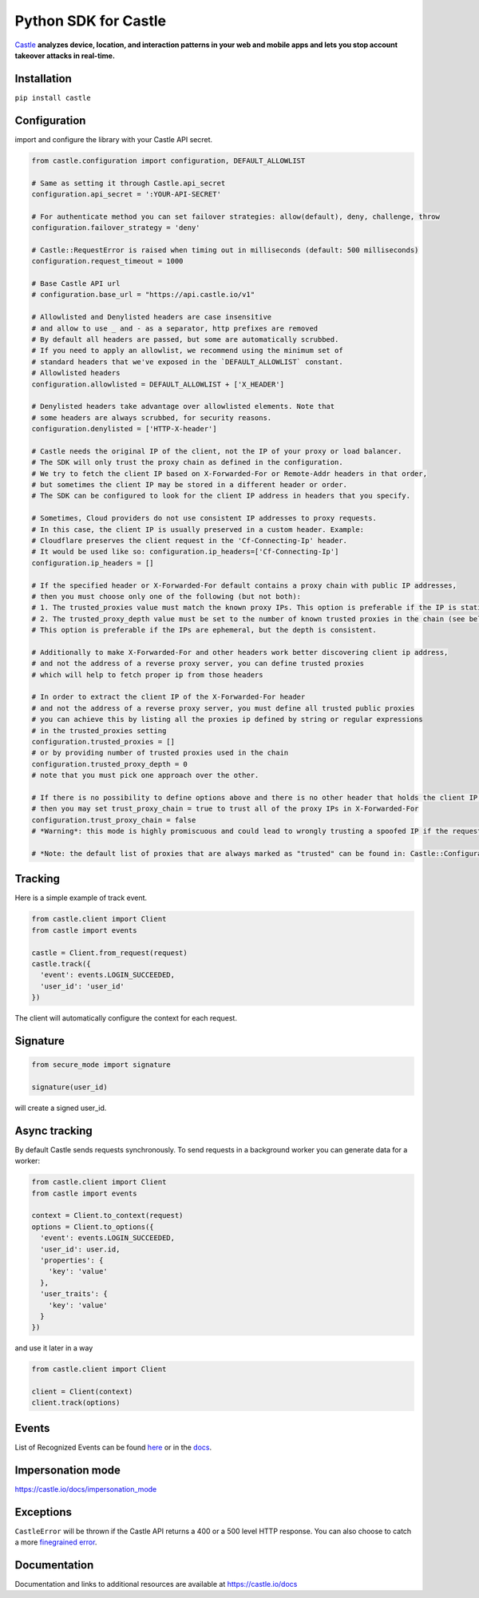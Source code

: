 Python SDK for Castle
=====================

.. image:: https://circleci.com/gh/castle/castle-python.svg?style=shield&branch=master
   :alt: Build Status
   :target: https://circleci.com/gh/castle/castle-python

`Castle <https://castle.io>`_ **analyzes device, location, and
interaction patterns in your web and mobile apps and lets you stop
account takeover attacks in real-time.**

Installation
------------

``pip install castle``

Configuration
-------------

import and configure the library with your Castle API secret.

.. code:: python

    from castle.configuration import configuration, DEFAULT_ALLOWLIST

    # Same as setting it through Castle.api_secret
    configuration.api_secret = ':YOUR-API-SECRET'

    # For authenticate method you can set failover strategies: allow(default), deny, challenge, throw
    configuration.failover_strategy = 'deny'

    # Castle::RequestError is raised when timing out in milliseconds (default: 500 milliseconds)
    configuration.request_timeout = 1000

    # Base Castle API url
    # configuration.base_url = "https://api.castle.io/v1"

    # Allowlisted and Denylisted headers are case insensitive
    # and allow to use _ and - as a separator, http prefixes are removed
    # By default all headers are passed, but some are automatically scrubbed.
    # If you need to apply an allowlist, we recommend using the minimum set of
    # standard headers that we've exposed in the `DEFAULT_ALLOWLIST` constant.
    # Allowlisted headers
    configuration.allowlisted = DEFAULT_ALLOWLIST + ['X_HEADER']

    # Denylisted headers take advantage over allowlisted elements. Note that
    # some headers are always scrubbed, for security reasons.
    configuration.denylisted = ['HTTP-X-header']

    # Castle needs the original IP of the client, not the IP of your proxy or load balancer.
    # The SDK will only trust the proxy chain as defined in the configuration.
    # We try to fetch the client IP based on X-Forwarded-For or Remote-Addr headers in that order,
    # but sometimes the client IP may be stored in a different header or order.
    # The SDK can be configured to look for the client IP address in headers that you specify.

    # Sometimes, Cloud providers do not use consistent IP addresses to proxy requests.
    # In this case, the client IP is usually preserved in a custom header. Example:
    # Cloudflare preserves the client request in the 'Cf-Connecting-Ip' header.
    # It would be used like so: configuration.ip_headers=['Cf-Connecting-Ip']
    configuration.ip_headers = []

    # If the specified header or X-Forwarded-For default contains a proxy chain with public IP addresses,
    # then you must choose only one of the following (but not both):
    # 1. The trusted_proxies value must match the known proxy IPs. This option is preferable if the IP is static.
    # 2. The trusted_proxy_depth value must be set to the number of known trusted proxies in the chain (see below).
    # This option is preferable if the IPs are ephemeral, but the depth is consistent.

    # Additionally to make X-Forwarded-For and other headers work better discovering client ip address,
    # and not the address of a reverse proxy server, you can define trusted proxies
    # which will help to fetch proper ip from those headers

    # In order to extract the client IP of the X-Forwarded-For header
    # and not the address of a reverse proxy server, you must define all trusted public proxies
    # you can achieve this by listing all the proxies ip defined by string or regular expressions
    # in the trusted_proxies setting
    configuration.trusted_proxies = []
    # or by providing number of trusted proxies used in the chain
    configuration.trusted_proxy_depth = 0
    # note that you must pick one approach over the other.

    # If there is no possibility to define options above and there is no other header that holds the client IP,
    # then you may set trust_proxy_chain = true to trust all of the proxy IPs in X-Forwarded-For
    configuration.trust_proxy_chain = false
    # *Warning*: this mode is highly promiscuous and could lead to wrongly trusting a spoofed IP if the request passes through a malicious proxy

    # *Note: the default list of proxies that are always marked as "trusted" can be found in: Castle::Configuration::TRUSTED_PROXIES

Tracking
--------

Here is a simple example of track event.

.. code:: python

    from castle.client import Client
    from castle import events

    castle = Client.from_request(request)
    castle.track({
      'event': events.LOGIN_SUCCEEDED,
      'user_id': 'user_id'
    })

The client will automatically configure the context for each request.

Signature
---------

.. code:: python

    from secure_mode import signature

    signature(user_id)

will create a signed user_id.

Async tracking
--------------

By default Castle sends requests synchronously. To send requests in a
background worker you can generate data for a worker:

.. code:: python

    from castle.client import Client
    from castle import events

    context = Client.to_context(request)
    options = Client.to_options({
      'event': events.LOGIN_SUCCEEDED,
      'user_id': user.id,
      'properties': {
        'key': 'value'
      },
      'user_traits': {
        'key': 'value'
      }
    })

and use it later in a way

.. code:: python

    from castle.client import Client

    client = Client(context)
    client.track(options)

Events
--------------

List of Recognized Events can be found `here <https://github.com/castle/castle-python/tree/master/castle/events.py>`_ or in the `docs <https://docs.castle.io/api_reference/#list-of-recognized-events>`_.

Impersonation mode
------------------

https://castle.io/docs/impersonation_mode


Exceptions
----------

``CastleError`` will be thrown if the Castle API returns a 400 or a 500
level HTTP response. You can also choose to catch a more `finegrained
error <https://github.com/castle/castle-python/blob/master/castle/exceptions.py>`__.

Documentation
-------------

Documentation and links to additional resources are available at
https://castle.io/docs

.. |Build Status| image:: https://travis-ci.org/castle/castle-python.svg?branch=master
   :target: https://travis-ci.org/castle/castle-python
